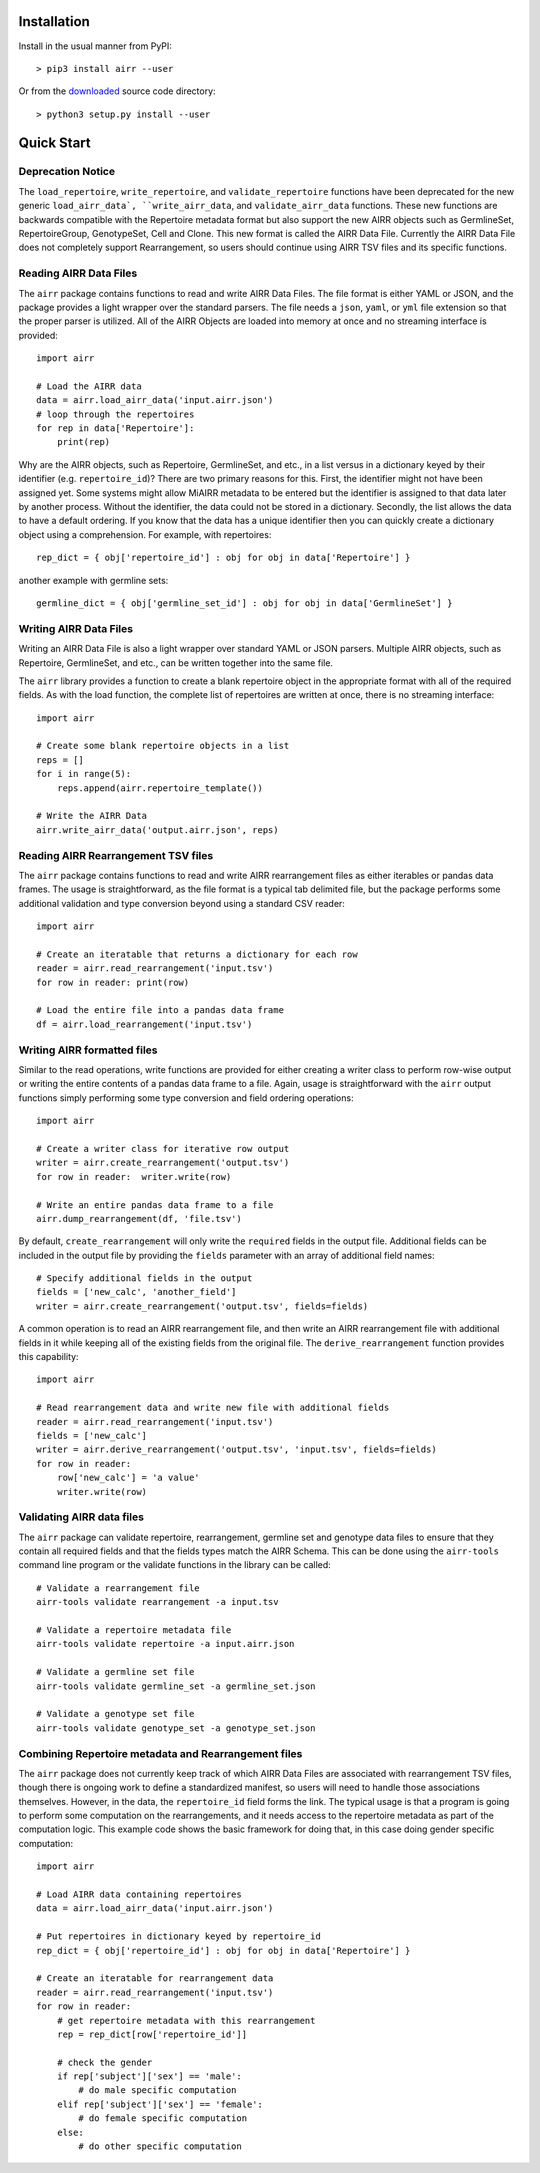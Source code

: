 Installation
------------------------------------------------------------------------------

Install in the usual manner from PyPI::

    > pip3 install airr --user

Or from the `downloaded <https://github.com/airr-community/airr-standards>`__
source code directory::

    > python3 setup.py install --user


Quick Start
------------------------------------------------------------------------------

Deprecation Notice
^^^^^^^^^^^^^^^^^^^^

The ``load_repertoire``, ``write_repertoire``, and ``validate_repertoire`` functions
have been deprecated for the new generic ``load_airr_data`, ``write_airr_data``, and
``validate_airr_data`` functions. These new functions are backwards compatible with
the Repertoire metadata format but also support the new AIRR objects such as GermlineSet,
RepertoireGroup, GenotypeSet, Cell and Clone. This new format is called the AIRR Data File.
Currently the AIRR Data File does not completely support Rearrangement, so users should
continue using AIRR TSV files and its specific functions.

Reading AIRR Data Files
^^^^^^^^^^^^^^^^^^^^^^^^^^^^^^^^^^^^^^^^^^^^^^^^^^^^^^^^^^^^^^^^^^^^^^^^^^^^^^

The ``airr`` package contains functions to read and write AIRR Data
Files. The file format is either YAML or JSON, and the package provides a
light wrapper over the standard parsers. The file needs a ``json``, ``yaml``, or ``yml``
file extension so that the proper parser is utilized. All of the AIRR Objects are loaded
into memory at once and no streaming interface is provided::

    import airr

    # Load the AIRR data
    data = airr.load_airr_data('input.airr.json')
    # loop through the repertoires
    for rep in data['Repertoire']:
        print(rep)

Why are the AIRR objects, such as Repertoire, GermlineSet, and etc., in a list versus in a
dictionary keyed by their identifier (e.g. ``repertoire_id``)? There are two primary reasons for
this. First, the identifier might not have been assigned yet. Some systems might allow MiAIRR
metadata to be entered but the identifier is assigned to that data later by another process. Without
the identifier, the data could not be stored in a dictionary. Secondly, the list allows the data to
have a default ordering. If you know that the data has a unique identifier then you can quickly
create a dictionary object using a comprehension. For example, with repertoires::

    rep_dict = { obj['repertoire_id'] : obj for obj in data['Repertoire'] }

another example with germline sets::

    germline_dict = { obj['germline_set_id'] : obj for obj in data['GermlineSet'] }

Writing AIRR Data Files
^^^^^^^^^^^^^^^^^^^^^^^^^^^^^^^^^^^^^^^^^^^^^^^^^^^^^^^^^^^^^^^^^^^^^^^^^^^^^^

Writing an AIRR Data File is also a light wrapper over standard YAML or JSON
parsers. Multiple AIRR objects, such as Repertoire, GermlineSet, and etc., can be
written together into the same file.

The ``airr`` library provides a function to create a blank repertoire object
in the appropriate format with all of the required fields. As with the load function,
the complete list of repertoires are written at once, there is no streaming interface::

    import airr

    # Create some blank repertoire objects in a list
    reps = []
    for i in range(5):
        reps.append(airr.repertoire_template())

    # Write the AIRR Data
    airr.write_airr_data('output.airr.json', reps)

Reading AIRR Rearrangement TSV files
^^^^^^^^^^^^^^^^^^^^^^^^^^^^^^^^^^^^^^^^^^^^^^^^^^^^^^^^^^^^^^^^^^^^^^^^^^^^^^

The ``airr`` package contains functions to read and write AIRR rearrangement files
as either iterables or pandas data frames. The usage is straightforward,
as the file format is a typical tab delimited file, but the package
performs some additional validation and type conversion beyond using a
standard CSV reader::

    import airr

    # Create an iteratable that returns a dictionary for each row
    reader = airr.read_rearrangement('input.tsv')
    for row in reader: print(row)

    # Load the entire file into a pandas data frame
    df = airr.load_rearrangement('input.tsv')

Writing AIRR formatted files
^^^^^^^^^^^^^^^^^^^^^^^^^^^^^^^^^^^^^^^^^^^^^^^^^^^^^^^^^^^^^^^^^^^^^^^^^^^^^^

Similar to the read operations, write functions are provided for either creating
a writer class to perform row-wise output or writing the entire contents of
a pandas data frame to a file. Again, usage is straightforward with the ``airr``
output functions simply performing some type conversion and field ordering
operations::

    import airr

    # Create a writer class for iterative row output
    writer = airr.create_rearrangement('output.tsv')
    for row in reader:  writer.write(row)

    # Write an entire pandas data frame to a file
    airr.dump_rearrangement(df, 'file.tsv')

By default, ``create_rearrangement`` will only write the ``required`` fields
in the output file. Additional fields can be included in the output file by
providing the ``fields`` parameter with an array of additional field names::

    # Specify additional fields in the output
    fields = ['new_calc', 'another_field']
    writer = airr.create_rearrangement('output.tsv', fields=fields)

A common operation is to read an AIRR rearrangement file, and then
write an AIRR rearrangement file with additional fields in it while
keeping all of the existing fields from the original file. The
``derive_rearrangement`` function provides this capability::

    import airr

    # Read rearrangement data and write new file with additional fields
    reader = airr.read_rearrangement('input.tsv')
    fields = ['new_calc']
    writer = airr.derive_rearrangement('output.tsv', 'input.tsv', fields=fields)
    for row in reader:
        row['new_calc'] = 'a value'
        writer.write(row)


Validating AIRR data files
^^^^^^^^^^^^^^^^^^^^^^^^^^^^^^^^^^^^^^^^^^^^^^^^^^^^^^^^^^^^^^^^^^^^^^^^^^^^^^

The ``airr`` package can validate repertoire, rearrangement, germline set
and genotype data files
to ensure that they contain all required fields and that the fields types
match the AIRR Schema. This can be done using the ``airr-tools`` command
line program or the validate functions in the library can be called::

    # Validate a rearrangement file
    airr-tools validate rearrangement -a input.tsv

    # Validate a repertoire metadata file
    airr-tools validate repertoire -a input.airr.json

    # Validate a germline set file
    airr-tools validate germline_set -a germline_set.json

    # Validate a genotype set file
    airr-tools validate genotype_set -a genotype_set.json

Combining Repertoire metadata and Rearrangement files
^^^^^^^^^^^^^^^^^^^^^^^^^^^^^^^^^^^^^^^^^^^^^^^^^^^^^^^^^^^^^^^^^^^^^^^^^^^^^^

The ``airr`` package does not currently keep track of which AIRR Data Files
are associated with rearrangement TSV files, though there is ongoing work to define
a standardized manifest, so users will need to handle those
associations themselves. However, in the data, the ``repertoire_id`` field forms
the link. The typical usage is that a program is going to perform some
computation on the rearrangements, and it needs access to the repertoire metadata
as part of the computation logic. This example code shows the basic framework
for doing that, in this case doing gender specific computation::

    import airr

    # Load AIRR data containing repertoires
    data = airr.load_airr_data('input.airr.json')

    # Put repertoires in dictionary keyed by repertoire_id
    rep_dict = { obj['repertoire_id'] : obj for obj in data['Repertoire'] }

    # Create an iteratable for rearrangement data
    reader = airr.read_rearrangement('input.tsv')
    for row in reader:
        # get repertoire metadata with this rearrangement
        rep = rep_dict[row['repertoire_id']]
        
        # check the gender
        if rep['subject']['sex'] == 'male':
            # do male specific computation
        elif rep['subject']['sex'] == 'female':
            # do female specific computation
        else:
            # do other specific computation

